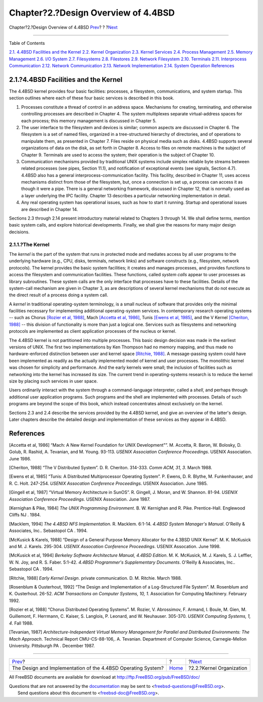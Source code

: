 ====================================
Chapter?2.?Design Overview of 4.4BSD
====================================

.. raw:: html

   <div class="navheader">

Chapter?2.?Design Overview of 4.4BSD
`Prev <index.html>`__?
?
?\ `Next <overview-kernel-organization.html>`__

--------------

.. raw:: html

   </div>

.. raw:: html

   <div class="chapter">

.. raw:: html

   <div class="titlepage" xmlns="">

.. raw:: html

   <div>

.. raw:: html

   <div>

.. raw:: html

   </div>

.. raw:: html

   </div>

.. raw:: html

   </div>

.. raw:: html

   <div class="toc">

.. raw:: html

   <div class="toc-title">

Table of Contents

.. raw:: html

   </div>

`2.1. 4.4BSD Facilities and the
Kernel <overview.html#overview-facilities>`__
`2.2. Kernel Organization <overview-kernel-organization.html>`__
`2.3. Kernel Services <overview-kernel-service.html>`__
`2.4. Process Management <overview-process-management.html>`__
`2.5. Memory Management <overview-memory-management.html>`__
`2.6. I/O System <overview-io-system.html>`__
`2.7. Filesystems <overview-filesystem.html>`__
`2.8. Filestores <overview-filestore.html>`__
`2.9. Network Filesystem <overview-nfs.html>`__
`2.10. Terminals <overview-terminal.html>`__
`2.11. Interprocess Communication <overview-ipc.html>`__
`2.12. Network Communication <overview-network-communication.html>`__
`2.13. Network Implementation <overview-network-implementation.html>`__
`2.14. System Operation <overview-operation.html>`__
`References <overview.html#references>`__

.. raw:: html

   </div>

.. raw:: html

   <div class="sect1">

.. raw:: html

   <div class="titlepage" xmlns="">

.. raw:: html

   <div>

.. raw:: html

   <div>

2.1.?4.4BSD Facilities and the Kernel
-------------------------------------

.. raw:: html

   </div>

.. raw:: html

   </div>

.. raw:: html

   </div>

The 4.4BSD kernel provides four basic facilities: processes, a
filesystem, communications, and system startup. This section outlines
where each of these four basic services is described in this book.

.. raw:: html

   <div class="orderedlist">

#. Processes constitute a thread of control in an address space.
   Mechanisms for creating, terminating, and otherwise controlling
   processes are described in Chapter 4. The system multiplexes separate
   virtual-address spaces for each process; this memory management is
   discussed in Chapter 5.

#. The user interface to the filesystem and devices is similar; common
   aspects are discussed in Chapter 6. The filesystem is a set of named
   files, organized in a tree-structured hierarchy of directories, and
   of operations to manipulate them, as presented in Chapter 7. Files
   reside on physical media such as disks. 4.4BSD supports several
   organizations of data on the disk, as set forth in Chapter 8. Access
   to files on remote machines is the subject of Chapter 9. Terminals
   are used to access the system; their operation is the subject of
   Chapter 10.

#. Communication mechanisms provided by traditional UNIX systems include
   simplex reliable byte streams between related processes (see pipes,
   Section 11.1), and notification of exceptional events (see signals,
   Section 4.7). 4.4BSD also has a general interprocess-communication
   facility. This facility, described in Chapter 11, uses access
   mechanisms distinct from those of the filesystem, but, once a
   connection is set up, a process can access it as though it were a
   pipe. There is a general networking framework, discussed in Chapter
   12, that is normally used as a layer underlying the IPC facility.
   Chapter 13 describes a particular networking implementation in
   detail.

#. Any real operating system has operational issues, such as how to
   start it running. Startup and operational issues are described in
   Chapter 14.

.. raw:: html

   </div>

Sections 2.3 through 2.14 present introductory material related to
Chapters 3 through 14. We shall define terms, mention basic system
calls, and explore historical developments. Finally, we shall give the
reasons for many major design decisions.

.. raw:: html

   <div class="sect2">

.. raw:: html

   <div class="titlepage" xmlns="">

.. raw:: html

   <div>

.. raw:: html

   <div>

2.1.1.?The Kernel
~~~~~~~~~~~~~~~~~

.. raw:: html

   </div>

.. raw:: html

   </div>

.. raw:: html

   </div>

The *kernel* is the part of the system that runs in protected mode and
mediates access by all user programs to the underlying hardware (e.g.,
CPU, disks, terminals, network links) and software constructs (e.g.,
filesystem, network protocols). The kernel provides the basic system
facilities; it creates and manages processes, and provides functions to
access the filesystem and communication facilities. These functions,
called *system calls* appear to user processes as library subroutines.
These system calls are the only interface that processes have to these
facilities. Details of the system-call mechanism are given in Chapter 3,
as are descriptions of several kernel mechanisms that do not execute as
the direct result of a process doing a system call.

A *kernel* in traditional operating-system terminology, is a small
nucleus of software that provides only the minimal facilities necessary
for implementing additional operating-system services. In contemporary
research operating systems -- such as Chorus `[Rozier et al,
1988] <overview.html#biblio-rozier>`__, Mach `[Accetta et al,
1986] <overview.html#biblio-accetta>`__, Tunis `[Ewens et al,
1985] <overview.html#biblio-ewens>`__, and the V Kernel `[Cheriton,
1988] <overview.html#biblio-cheriton>`__ -- this division of
functionality is more than just a logical one. Services such as
filesystems and networking protocols are implemented as client
application processes of the nucleus or kernel.

The 4.4BSD kernel is not partitioned into multiple processes. This basic
design decision was made in the earliest versions of UNIX. The first two
implementations by Ken Thompson had no memory mapping, and thus made no
hardware-enforced distinction between user and kernel space `[Ritchie,
1988] <overview.html#biblio-ritchie>`__. A message-passing system could
have been implemented as readily as the actually implemented model of
kernel and user processes. The monolithic kernel was chosen for
simplicity and performance. And the early kernels were small; the
inclusion of facilities such as networking into the kernel has increased
its size. The current trend in operating-systems research is to reduce
the kernel size by placing such services in user space.

Users ordinarily interact with the system through a command-language
interpreter, called a *shell*, and perhaps through additional user
application programs. Such programs and the shell are implemented with
processes. Details of such programs are beyond the scope of this book,
which instead concentrates almost exclusively on the kernel.

Sections 2.3 and 2.4 describe the services provided by the 4.4BSD
kernel, and give an overview of the latter's design. Later chapters
describe the detailed design and implementation of these services as
they appear in 4.4BSD.

.. raw:: html

   </div>

.. raw:: html

   </div>

.. raw:: html

   <div class="bibliography">

.. raw:: html

   <div class="titlepage" xmlns="">

.. raw:: html

   <div>

.. raw:: html

   <div>

References
----------

.. raw:: html

   </div>

.. raw:: html

   </div>

.. raw:: html

   </div>

.. raw:: html

   <div class="biblioentry">

[Accetta et al, 1986] “Mach: A New Kernel Foundation for UNIX
Development"”. M. Accetta, R. Baron, W. Bolosky, D. Golub, R. Rashid, A.
Tevanian, and M. Young. 93-113. *USENIX Association Conference
Proceedings*. USENIX Association. June 1986.

.. raw:: html

   </div>

.. raw:: html

   <div class="biblioentry">

[Cheriton, 1988] “The V Distributed System”. D. R. Cheriton. 314-333.
*Comm ACM, 31, 3*. March 1988.

.. raw:: html

   </div>

.. raw:: html

   <div class="biblioentry">

[Ewens et al, 1985] “Tunis: A Distributed Multiprocessor Operating
System”. P. Ewens, D. R. Blythe, M. Funkenhauser, and R. C. Holt.
247-254. *USENIX Assocation Conference Proceedings*. USENIX Association.
June 1985.

.. raw:: html

   </div>

.. raw:: html

   <div class="biblioentry">

[Gingell et al, 1987] “Virtual Memory Architecture in SunOS”. R.
Gingell, J. Moran, and W. Shannon. 81-94. *USENIX Association Conference
Proceedings*. USENIX Association. June 1987.

.. raw:: html

   </div>

.. raw:: html

   <div class="biblioentry">

[Kernighan & Pike, 1984] *The UNIX Programming Environment*. B. W.
Kernighan and R. Pike. Prentice-Hall. Englewood Cliffs NJ . 1984.

.. raw:: html

   </div>

.. raw:: html

   <div class="biblioentry">

[Macklem, 1994] *The 4.4BSD NFS Implementation*. R. Macklem. 6:1-14.
*4.4BSD System Manager's Manual*. O'Reilly & Associates, Inc..
Sebastopol CA . 1994.

.. raw:: html

   </div>

.. raw:: html

   <div class="biblioentry">

[McKusick & Karels, 1988] “Design of a General Purpose Memory Allocator
for the 4.3BSD UNIX Kernel”. M. K. McKusick and M. J. Karels. 295-304.
*USENIX Assocation Conference Proceedings*. USENIX Assocation. June
1998.

.. raw:: html

   </div>

.. raw:: html

   <div class="biblioentry">

[McKusick et al, 1994] *Berkeley Software Architecture Manual, 4.4BSD
Edition*. M. K. McKusick, M. J. Karels, S. J. Leffler, W. N. Joy, and R.
S. Faber. 5:1-42. *4.4BSD Programmer's Supplementary Documents*.
O'Reilly & Associates, Inc.. Sebastopol CA . 1994.

.. raw:: html

   </div>

.. raw:: html

   <div class="biblioentry">

[Ritchie, 1988] *Early Kernel Design*. private communication. D. M.
Ritchie. March 1988.

.. raw:: html

   </div>

.. raw:: html

   <div class="biblioentry">

[Rosenblum & Ousterhout, 1992] “The Design and Implementation of a
Log-Structured File System”. M. Rosenblum and K. Ousterhout. 26-52. *ACM
Transactions on Computer Systems, 10, 1*. Association for Computing
Machinery. February 1992.

.. raw:: html

   </div>

.. raw:: html

   <div class="biblioentry">

[Rozier et al, 1988] “Chorus Distributed Operating Systems”. M. Rozier,
V. Abrossimov, F. Armand, I. Boule, M. Gien, M. Guillemont, F. Herrmann,
C. Kaiser, S. Langlois, P. Leonard, and W. Neuhauser. 305-370. *USENIX
Computing Systems, 1, 4*. Fall 1988.

.. raw:: html

   </div>

.. raw:: html

   <div class="biblioentry">

[Tevanian, 1987] *Architecture-Independent Virtual Memory Management for
Parallel and Distributed Environments: The Mach Approach*. Technical
Report CMU-CS-88-106,. A. Tevanian. Department of Computer Science,
Carnegie-Mellon University. Pittsburgh PA . December 1987.

.. raw:: html

   </div>

.. raw:: html

   </div>

.. raw:: html

   </div>

.. raw:: html

   <div class="navfooter">

--------------

+-----------------------------------------------------------------+-------------------------+---------------------------------------------------+
| `Prev <index.html>`__?                                          | ?                       | ?\ `Next <overview-kernel-organization.html>`__   |
+-----------------------------------------------------------------+-------------------------+---------------------------------------------------+
| The Design and Implementation of the 4.4BSD Operating System?   | `Home <index.html>`__   | ?2.2.?Kernel Organization                         |
+-----------------------------------------------------------------+-------------------------+---------------------------------------------------+

.. raw:: html

   </div>

All FreeBSD documents are available for download at
http://ftp.FreeBSD.org/pub/FreeBSD/doc/

| Questions that are not answered by the
  `documentation <http://www.FreeBSD.org/docs.html>`__ may be sent to
  <freebsd-questions@FreeBSD.org\ >.
|  Send questions about this document to <freebsd-doc@FreeBSD.org\ >.
